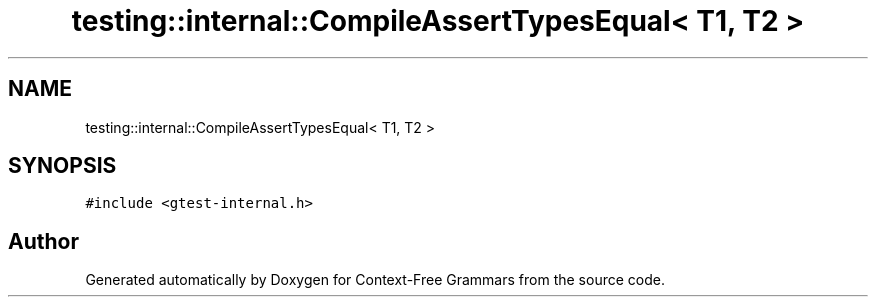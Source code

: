 .TH "testing::internal::CompileAssertTypesEqual< T1, T2 >" 3 "Tue Jun 4 2019" "Context-Free Grammars" \" -*- nroff -*-
.ad l
.nh
.SH NAME
testing::internal::CompileAssertTypesEqual< T1, T2 >
.SH SYNOPSIS
.br
.PP
.PP
\fC#include <gtest\-internal\&.h>\fP

.SH "Author"
.PP 
Generated automatically by Doxygen for Context-Free Grammars from the source code\&.
